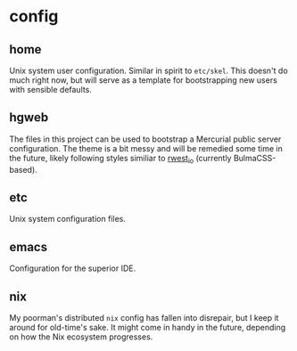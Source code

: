 * config
:PROPERTIES:
:ID:       9d7999d3-b66e-4ea2-8586-2ef9c27e8f4b
:END:
** home
:PROPERTIES:
:ID:       ce071cdb-15e2-4fa6-ab06-f96ef88df22a
:END:
Unix system user configuration. Similar in spirit to =etc/skel=. This
doesn't do much right now, but will serve as a template for
bootstrapping new users with sensible defaults.
** hgweb
:PROPERTIES:
:ID:       f6e3e514-7bec-496c-9d36-3af7d13c0462
:END:
The files in this project can be used to bootstrap a Mercurial public
server configuration. The theme is a bit messy and will be remedied
some time in the future, likely following styles similiar to [[src:rwest_io][rwest_io]]
(currently BulmaCSS-based).
** etc
:PROPERTIES:
:ID:       f0a4ee3f-2763-4c21-8b78-53073cfdfde4
:END:
Unix system configuration files.
** emacs
:PROPERTIES:
:ID:       903f8087-e0af-48f2-a5a6-f8d7f080464a
:END:
Configuration for the superior IDE.
** nix
:PROPERTIES:
:ID:       e2f62a1e-8f54-4bf6-ab88-86872e49f71d
:END:
My poorman's distributed =nix= config has fallen into disrepair, but I
keep it around for old-time's sake. It might come in handy in the
future, depending on how the Nix ecosystem progresses.
